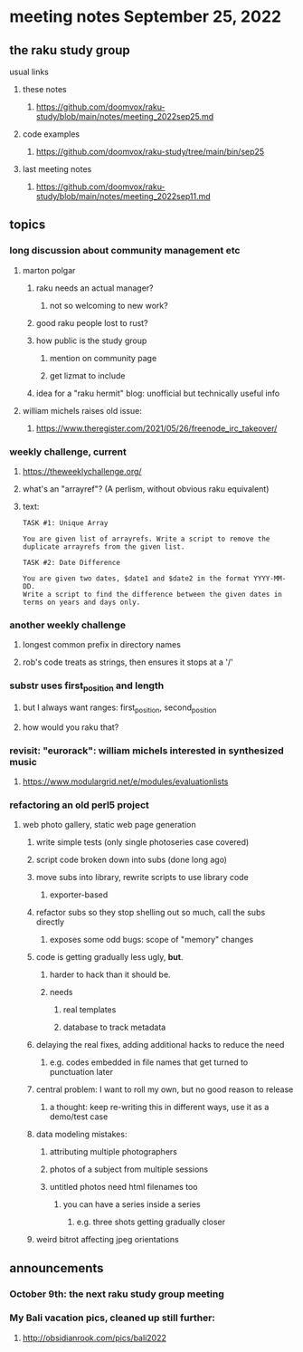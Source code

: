 * meeting notes September 25, 2022
** the raku study group
**** usual links
***** these notes
****** https://github.com/doomvox/raku-study/blob/main/notes/meeting_2022sep25.md
***** code examples
****** https://github.com/doomvox/raku-study/tree/main/bin/sep25
***** last meeting notes
****** https://github.com/doomvox/raku-study/blob/main/notes/meeting_2022sep11.md

** topics 
*** long discussion about community management etc
**** marton polgar
***** raku needs an actual manager?
****** not so welcoming to new work?
***** good raku people lost to rust? 
***** how public is the study group
****** mention on community page
****** get lizmat to include 
***** idea for a "raku hermit" blog: unofficial but technically useful info

**** william michels raises old issue:
***** https://www.theregister.com/2021/05/26/freenode_irc_takeover/ 

*** weekly challenge, current
**** https://theweeklychallenge.org/
**** what's an "arrayref"? (A perlism, without obvious raku equivalent)
**** text: 
#+BEGIN_SRC text
TASK #1: Unique Array

You are given list of arrayrefs. Write a script to remove the duplicate arrayrefs from the given list.

TASK #2: Date Difference

You are given two dates, $date1 and $date2 in the format YYYY-MM-DD. 
Write a script to find the difference between the given dates in terms on years and days only.
#+END_SRC

*** another weekly challenge
**** longest common prefix in directory names
**** rob's code treats as strings, then ensures it stops at a '/'


*** substr uses first_position and length
**** but I always want ranges: first_position, second_position
**** how would you raku that?

*** revisit: "eurorack": william michels interested in synthesized music 
**** https://www.modulargrid.net/e/modules/evaluationlists

*** refactoring an old perl5 project
**** web photo gallery, static web page generation
***** write simple tests (only single photoseries case covered)
***** script code broken down into subs (done long ago)
***** move subs into library, rewrite scripts to use library code
****** exporter-based 
***** refactor subs so they stop shelling out so much, call the subs directly
****** exposes some odd bugs: scope of "memory" changes

***** code is getting gradually less ugly, *but*. 
****** harder to hack than it should be.
****** needs
******* real templates
******* database to track metadata

***** delaying the real fixes, adding additional hacks to reduce the need
****** e.g. codes embedded in file names that get turned to punctuation later

***** central problem: I want to roll my own, but no good reason to release
****** a thought: keep re-writing this in different ways, use it as a demo/test case

***** data modeling mistakes: 
****** attributing multiple photographers
****** photos of a subject from multiple sessions
****** untitled photos need html filenames too
******* you can have a series inside a series
******** e.g. three shots getting gradually closer

***** weird bitrot affecting jpeg orientations



** announcements 
*** October 9th: the next raku study group meeting
*** My Bali vacation pics, cleaned up still further:
**** http://obsidianrook.com/pics/bali2022
